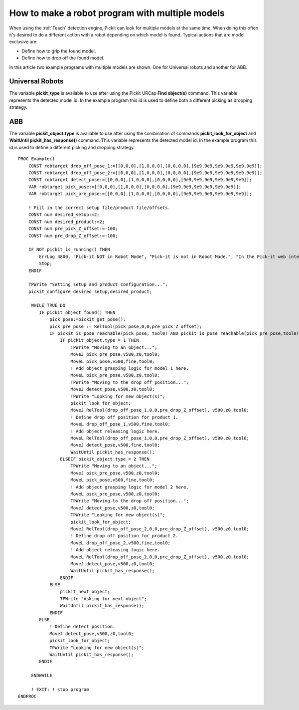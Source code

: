 .. _how-to-multiple-models:

How to make a robot program with multiple models
================================================

When using the :ref:`Teach` detection engine, Pickit can look for multiple models at the same time. 
When doing this often it's desired to do a different action with a robot depending on which model is found.
Typical actions that are model exclusive are:

-  Define how to grip the found model.
-  Define how to drop off the found model.

In this article two example programs with multiple models are shown. One for Universal robots and another for ABB. 

Universal Robots
----------------

The variable **pickit_type** is available to use after using the Pickit
URCap **Find object(s)** command. This variable represents the detected model id.
In the example program this id is used to define both a different picking as dropping strategy.

.. image:: /assets/images/Documentation/UR-example-multiple-models.png

ABB
---

The variable **pickit_object.type** is available to use after using the combination of commands **pickit_look_for_object** and
**WaitUntil pickit_has_response()** command. This variable represents the detected model id.
In the example program this id is used to define a different picking and dropping strategy.

::

    PROC Example()
        CONST robtarget drop_off_pose_1:=[[0,0,0],[1,0,0,0],[0,0,0,0],[9e9,9e9,9e9,9e9,9e9,9e9]];
        CONST robtarget drop_off_pose_2:=[[0,0,0],[1,0,0,0],[0,0,0,0],[9e9,9e9,9e9,9e9,9e9,9e9]];
        CONST robtarget detect_pose:=[[0,0,0],[1,0,0,0],[0,0,0,0],[9e9,9e9,9e9,9e9,9e9,9e9]];
        VAR robtarget pick_pose:=[[0,0,0],[1,0,0,0],[0,0,0,0],[9e9,9e9,9e9,9e9,9e9,9e9]];
        VAR robtarget pick_pre_pose:=[[0,0,0],[1,0,0,0],[0,0,0,0],[9e9,9e9,9e9,9e9,9e9,9e9]];
        
        ! Fill in the correct setup file/product file/offsets.
        CONST num desired_setup:=2;
        CONST num desired_product:=2;
        CONST num pre_pick_Z_offset:=-100;
        CONST num pre_drop_Z_offset:=-100;
        
        IF NOT pickit_is_running() THEN
            ErrLog 4800, "Pick-it NOT in Robot Mode", "Pick-it is not in Robot Mode.", "In the Pick-it web interface, click on 'Enable Robot Mode',", "and restart the program to start picking.", " ";
            Stop;
        ENDIF

        TPWrite "Setting setup and product configuration...";
        pickit_configure desired_setup,desired_product;

         WHILE TRUE DO
            IF pickit_object_found() THEN
                pick_pose:=pickit_get_pose();
                pick_pre_pose := RelTool(pick_pose,0,0,pre_pick_Z_offset);
                IF pickit_is_pose_reachable(pick_pose, tool0) AND pickit_is_pose_reachable(pick_pre_pose,tool0) THEN
                    IF pickit_object.type = 1 THEN
                        TPWrite "Moving to an object...";
                        MoveJ pick_pre_pose,v500,z0,tool0;
                        MoveL pick_pose,v500,fine,tool0;
                        ! Add object grasping logic for model 1 here.
                        MoveL pick_pre_pose,v500,z0,tool0;
                        TPWrite "Moving to the drop off position...";
                        MoveJ detect_pose,v500,z0,tool0;
                        TPWrite "Looking for new object(s)";
                        pickit_look_for_object;
                        MoveJ RelTool(drop_off_pose_1,0,0,pre_drop_Z_offset), v500,z0,tool0;
                        ! Define drop off position for product 1.
                        MoveL drop_off_pose_1,v500,fine,tool0;
                        ! Add object releasing logic here.
                        MoveL RelTool(drop_off_pose_1,0,0,pre_drop_Z_offset), v500,z0,tool0;
                        MoveJ detect_pose,v500,fine,tool0;
                        WaitUntil pickit_has_response();
                    ELSEIF pickit_object.type = 2 THEN
                        TPWrite "Moving to an object...";
                        MoveJ pick_pre_pose,v500,z0,tool0;
                        MoveL pick_pose,v500,fine,tool0;
                        ! Add object grasping logic for model 2 here.
                        MoveL pick_pre_pose,v500,z0,tool0;
                        TPWrite "Moving to the drop off position...";
                        MoveJ detect_pose,v500,z0,tool0;
                        TPWrite "Looking for new object(s)";
                        pickit_look_for_object;
                        MoveJ RelTool(drop_off_pose_2,0,0,pre_drop_Z_offset), v500,z0,tool0;
                        ! Define drop off position for product 2.
                        MoveL drop_off_pose_2,v500,fine,tool0;
                        ! Add object releasing logic here.
                        MoveL RelTool(drop_off_pose_2,0,0,pre_drop_Z_offset), v500,z0,tool0;
                        MoveJ detect_pose,v500,z0,tool0;
                        WaitUntil pickit_has_response();
                    ENDIF
                ELSE 
                    pickit_next_object;
                    TPWrite "Asking for next object";
                    WaitUntil pickit_has_response();
                ENDIF
            ELSE
                ! Define detect position.
                MoveJ detect_pose,v500,z0,tool0;
                pickit_look_for_object;
                TPWrite "Looking for new object(s)";
                WaitUntil pickit_has_response(); 
            ENDIF

         ENDWHILE

         ! EXIT; ! stop program
    ENDPROC

